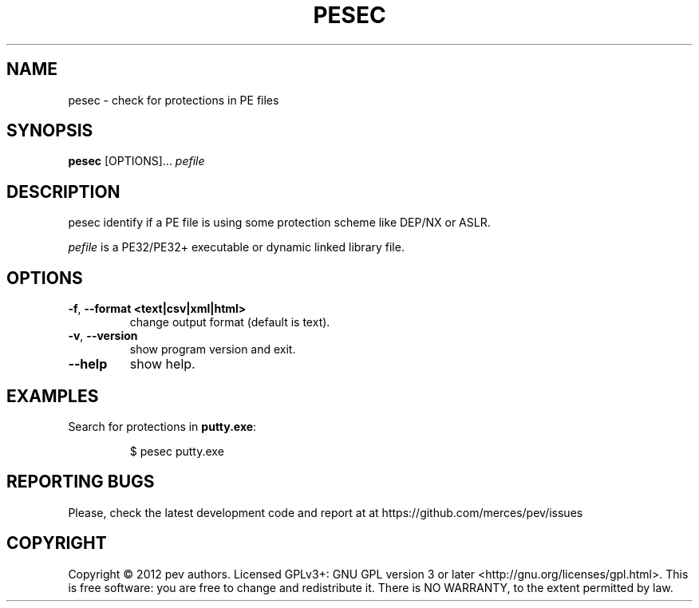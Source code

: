 .TH PESEC 1
.SH NAME
pesec - check for protections in PE files

.SH SYNOPSIS
.B pesec
[OPTIONS]...
.IR pefile

.SH DESCRIPTION
pesec identify if a PE file is using some protection scheme like DEP/NX or ASLR.
.PP
\&\fIpefile\fR is a PE32/PE32+ executable or dynamic linked library file.

.SH OPTIONS
.TP
.BR \-f ", " \-\-format\ <text|csv|xml|html>
change output format (default is text).

.TP
.BR \-v ", " \-\-version
show program version and exit.

.TP
.BR \-\-help
show help.

.SH EXAMPLES
Search for protections in \fBputty.exe\fP:
.IP
$ pesec putty.exe

.SH REPORTING BUGS
Please, check the latest development code and report at at https://github.com/merces/pev/issues

.SH COPYRIGHT
Copyright © 2012 pev authors. Licensed GPLv3+: GNU GPL version 3 or later <http://gnu.org/licenses/gpl.html>.
This is free software: you are free to change and redistribute it. There is NO WARRANTY, to the extent permitted by law.
